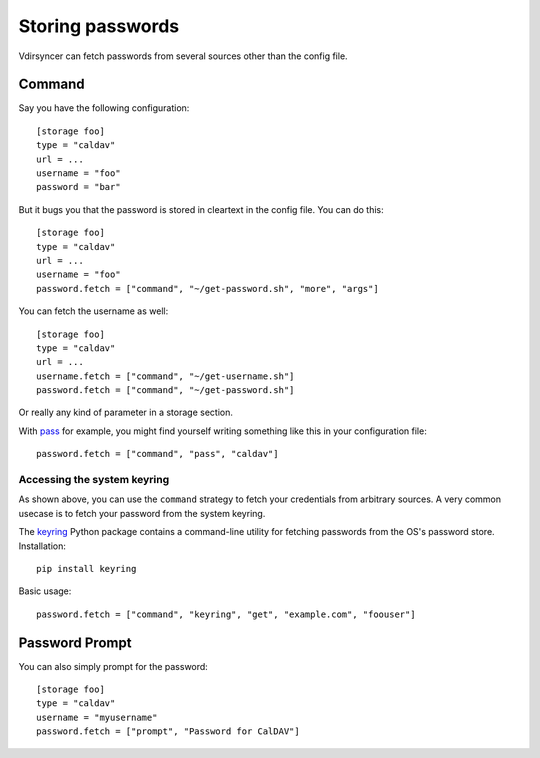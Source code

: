 =================
Storing passwords
=================

.. versionchanged:: 0.7.0

   Password configuration got completely overhauled.

Vdirsyncer can fetch passwords from several sources other than the config file.

Command
=======

Say you have the following configuration::

    [storage foo]
    type = "caldav"
    url = ...
    username = "foo"
    password = "bar"

But it bugs you that the password is stored in cleartext in the config file.
You can do this::

    [storage foo]
    type = "caldav"
    url = ...
    username = "foo"
    password.fetch = ["command", "~/get-password.sh", "more", "args"]

You can fetch the username as well::

    [storage foo]
    type = "caldav"
    url = ...
    username.fetch = ["command", "~/get-username.sh"]
    password.fetch = ["command", "~/get-password.sh"]

Or really any kind of parameter in a storage section.

With pass_ for example, you might find yourself writing something like this in
your configuration file::

    password.fetch = ["command", "pass", "caldav"]

.. _pass: https://www.passwordstore.org/

Accessing the system keyring
----------------------------

As shown above, you can use the ``command`` strategy to fetch your credentials
from arbitrary sources. A very common usecase is to fetch your password from
the system keyring.

The keyring_ Python package contains a command-line utility for fetching
passwords from the OS's password store. Installation::

    pip install keyring

Basic usage::

    password.fetch = ["command", "keyring", "get", "example.com", "foouser"]
    
.. _keyring: https://github.com/jaraco/keyring/

Password Prompt
===============

You can also simply prompt for the password::

    [storage foo]
    type = "caldav"
    username = "myusername"
    password.fetch = ["prompt", "Password for CalDAV"]
